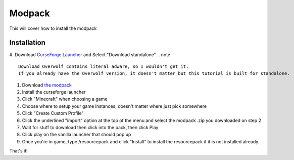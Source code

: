 Modpack
===================================

This will cover how to install the modpack

Installation
----------

#. Download `CurseForge Launcher <https://www.curseforge.com/download/app>`_ and Select "Download standalone"
.. note ::
   Download Overwolf contains literal adware, so I wouldn't get it.
   If you already have the Overwolf version, it doesn't matter but this tutorial is built for standalone.
#. Download `the modpack <https://mega.nz/file/OWJThK7K#WdEbnPXnksFHlqySCtqyBEexxyEzEO6nKkZVS66Au3U>`_
#. Install the curseforge launcher
#. Click "Minecraft" when choosing a game
#. Choose where to setup your game instances, doesn't matter where just pick somewhere
#. Click "Create Custom Profile"
#. Click the underlined "import" option at the top of the menu and select the modpack .zip you downloaded on step 2
#. Wait for stuff to download then click into the pack, then click Play
#. Click play on the vanilla launcher that should pop up
#. Once you're in game, type /resourcepack and click "Install" to install the resourcepack if it is not installed already.

That's it!

